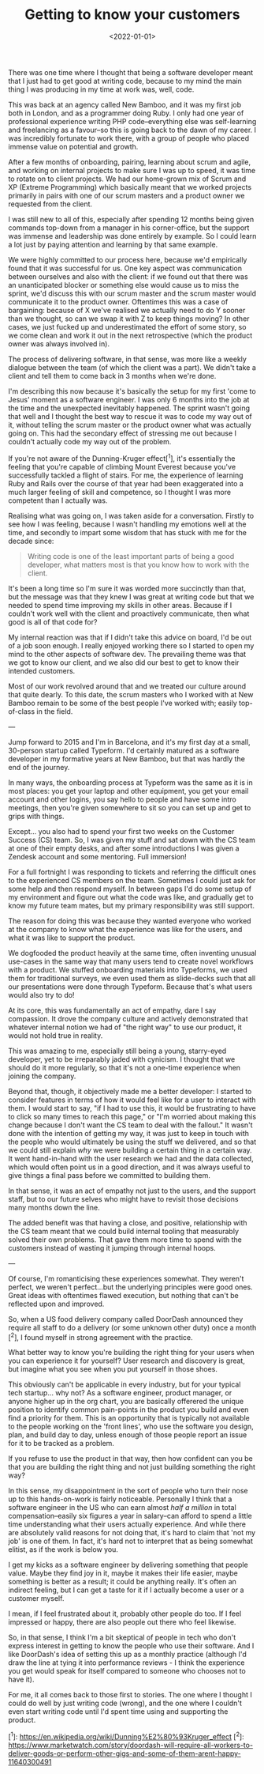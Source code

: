 #+TITLE: Getting to know your customers
#+DATE: <2022-01-01>
#+CATEGORY: personal

There was one time where I thought that being a software developer meant that I just had to get good at writing code, because to my mind the main thing I was producing in my time at work was, well, code.

This was back at an agency called New Bamboo, and it was my first job both in London, and as a programmer doing Ruby. I only had one year of professional experience writing PHP code--everything else was self-learning and freelancing as a favour--so this is going back to the dawn of my career. I was incredibly fortunate to work there, with a group of people who placed immense value on potential and growth.

After a few months of onboarding, pairing, learning about scrum and agile, and working on internal projects to make sure I was up to speed, it was time to rotate on to client projects. We had our home-grown mix of Scrum and XP (Extreme Programming) which basically meant that we worked projects primarily in pairs with one of our scrum masters and a product owner we requested from the client.

I was still new to all of this, especially after spending 12 months being given commands top-down from a manager in his corner-office, but the support was immense and leadership was done entirely by example. So I could learn a lot just by paying attention and learning by that same example.

We were highly committed to our process here, because we'd empirically found that it was successful for us. One key aspect was communication between ourselves and also with the client: if we found out that there was an unanticipated blocker or something else would cause us to miss the sprint, we'd discuss this with our scrum master and the scrum master would communicate it to the product owner. Oftentimes this was a case of bargaining: because of X we've realised we actually need to do Y sooner than we thought, so can we swap it with Z to keep things moving? In other cases, we just fucked up and underestimated the effort of some story, so we come clean and work it out in the next retrospective (which the product owner was always involved in).

The process of delivering software, in that sense, was more like a weekly dialogue between the team (of which the client was a part). We didn't take a client and tell them to come back in 3 months when we're done.

I'm describing this now because it's basically the setup for my first 'come to Jesus' moment as a software engineer. I was only 6 months into the job at the time and the unexpected inevitably happened. The sprint wasn't going that well and I thought the best way to rescue it was to code my way out of it, without telling the scrum master or the product owner what was actually going on. This had the secondary effect of stressing me out because I couldn't actually code my way out of the problem.

If you're not aware of the Dunning-Kruger effect[^1], it's essentially the feeling that you're capable of climbing Mount Everest because you've successfully tackled a flight of stairs. For me, the experience of learning Ruby and Rails over the course of that year had been exaggerated into a much larger feeling of skill and competence, so I thought I was more competent than I actually was.

Realising what was going on, I was taken aside for a conversation. Firstly to see how I was feeling, because I wasn't handling my emotions well at the time, and secondly to impart some wisdom that has stuck with me for the decade since:

#+begin_quote
Writing code is one of the least important parts of being a good developer, what matters most is that you know how to work with the client.
#+end_quote

It's been a long time so I'm sure it was worded more succinctly than that, but the message was that they knew I was great at writing code but that we needed to spend time improving my skills in other areas. Because if I couldn't work well with the client and proactively communicate, then what good is all of that code for?

My internal reaction was that if I didn't take this advice on board, I'd be out of a job soon enough. I really enjoyed working there so I started to open my mind to the other aspects of software dev. The prevailing theme was that we got to know our client, and we also did our best to get to know their intended customers.

Most of our work revolved around that and we treated our culture around that quite dearly. To this date, the scrum masters who I worked with at New Bamboo remain to be some of the best people I've worked with; easily top-of-class in the field.

---

Jump forward to 2015 and I'm in Barcelona, and it's my first day at a small, 30-person startup called Typeform. I'd certainly matured as a software developer in my formative years at New Bamboo, but that was hardly the end of the journey.

In many ways, the onboarding process at Typeform was the same as it is in most places: you get your laptop and other equipment, you get your email account and other logins, you say hello to people and have some intro meetings, then you're given somewhere to sit so you can set up and get to grips with things.

Except... you also had to spend your first two weeks on the Customer Success (CS) team. So, I was given my stuff and sat down with the CS team at one of their empty desks, and after some introductions I was given a Zendesk account and some mentoring. Full immersion!

For a full fortnight I was responding to tickets and referring the difficult ones to the experienced CS members on the team. Sometimes I could just ask for some help and then respond myself. In between gaps I'd do some setup of my environment and figure out what the code was like, and gradually get to know my future team mates, but my primary responsibility was still support.

The reason for doing this was because they wanted everyone who worked at the company to know what the experience was like for the users, and what it was like to support the product.

We dogfooded the product heavily at the same time, often inventing unusual use-cases in the same way that many users tend to create novel workflows with a product. We stuffed onboarding materials into Typeforms, we used them for traditional surveys, we even used them as slide-decks such that all our presentations were done through Typeform. Because that's what users would also try to do!

At its core, this was fundamentally an act of empathy, dare I say compassion. It drove the company culture and actively demonstrated that whatever internal notion we had of "the right way" to use our product, it would not hold true in reality.

This was amazing to me, especially still being a young, starry-eyed developer, yet to be irreparably jaded with cynicism. I thought that we should do it more regularly, so that it's not a one-time experience when joining the company.

Beyond that, though, it objectively made me a better developer: I started to consider features in terms of how it would feel like for a user to interact with them. I would start to say, "if I had to use this, it would be frustrating to have to click so many times to reach this page," or "I'm worried about making this change because I don't want the CS team to deal with the fallout." It wasn't done with the intention of getting my way, it was just to keep in touch with the people who would ultimately be using the stuff we delivered, and so that we could still explain /why/ we were building a certain thing in a certain way. It went hand-in-hand with the user research we had and the data collected, which would often point us in a good direction, and it was always useful to give things a final pass before we committed to building them.

In that sense, it was an act of empathy not just to the users, and the support staff, but to our future selves who might have to revisit those decisions many months down the line.

The added benefit was that having a close, and positive, relationship with the CS team meant that we could build internal tooling that measurably solved their own problems. That gave them more time to spend with the customers instead of wasting it jumping through internal hoops.

---

Of course, I'm romanticising these experiences somewhat. They weren't perfect, we weren't perfect...but the underlying principles were good ones. Great ideas with oftentimes flawed execution, but nothing that can't be reflected upon and improved.

So, when a US food delivery company called DoorDash announced they require all staff to do a delivery (or some unknown other duty) once a month [^2], I found myself in strong agreement with the practice.

What better way to know you're building the right thing for your users when you can experience it for yourself? User research and discovery is great, but imagine what you see when you put yourself in those shoes.

This obviously can't be applicable in every industry, but for your typical tech startup... why not? As a software engineer, product manager, or anyone higher up in the org chart, you are basically offerered the unique position to identify common pain-points in the product you build and even find a priority for them. This is an opportunity that is typically not available to the people working on the 'front lines', who use the software you design, plan, and build day to day, unless enough of those people report an issue for it to be tracked as a problem.

If you refuse to use the product in that way, then how confident can you be that you are building the right thing and not just building something the right way?

In this sense, my disappointment in the sort of people who turn their nose up to this hands-on-work is fairly noticeable. Personally I think that a software engineer in the US who can earn almost /half a million/ in total compensation--easily six figures a year in salary--can afford to spend a little time understanding what their users actually experience. And while there are absolutely valid reasons for not doing that, it's hard to claim that 'not my job' is one of them. In fact, it's hard not to interpret that as being somewhat elitist, as if the work is below you.

I get my kicks as a software engineer by delivering something that people value. Maybe they find joy in it, maybe it makes their life easier, maybe something is better as a result; it could be anything really. It's often an indirect feeling, but I can get a taste for it if I actually become a user or a customer myself.

I mean, if I feel frustrated about it, probably other people do too. If I feel impressed or happy, there are also people out there who feel likewise.

So, in that sense, I think I'm a bit skeptical of people in tech who don't express interest in getting to know the people who use their software. And I like DoorDash's idea of setting this up as a monthly practice (although I'd draw the line at tying it into performance reviews - I think the experience you get would speak for itself compared to someone who chooses not to have it).

For me, it all comes back to those first to stories. The one where I thought I could do well by just writing code (wrong), and the one where I couldn't even start writing code until I'd spent time using and supporting the product.

[^1]: https://en.wikipedia.org/wiki/Dunning%E2%80%93Kruger_effect
[^2]: https://www.marketwatch.com/story/doordash-will-require-all-workers-to-deliver-goods-or-perform-other-gigs-and-some-of-them-arent-happy-11640300491
